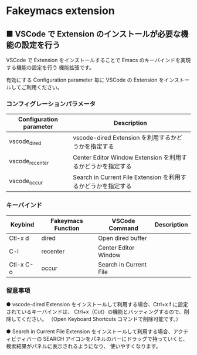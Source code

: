 #+STARTUP: showall indent

* Fakeymacs extension

** ■ VSCode で Extension のインストールが必要な機能の設定を行う

VSCode で Extension をインストールすることで Emacs のキーバインドを実現する機能の設定を行う
機能拡張です。

有効にする Configuration parameter 毎に VSCode の Extension をインストールしてご利用ください。

*** コンフィグレーションパラメータ

|-------------------------+----------------------------------------------------------------|
| Configuration parameter | Description                                                    |
|-------------------------+----------------------------------------------------------------|
| vscode_dired            | vscode-dired Extension を利用するかどうかを指定する            |
| vscode_recenter         | Center Editor Window Extension を利用するかどうかを指定する    |
| vscode_occur            | Search in Current File Extension  を利用するかどうかを指定する |
|-------------------------+----------------------------------------------------------------|

*** キーバインド

|-----------+--------------------+------------------------+-------------|
| Keybind   | Fakeymacs Function | VSCode Command         | Description |
|-----------+--------------------+------------------------+-------------|
| Ctl-x d   | dired              | Open dired buffer      |             |
| C-l       | recenter           | Center Editor Window   |             |
| Ctl-x C-o | occur              | Search in Current File |             |
|-----------+--------------------+------------------------+-------------|

*** 留意事項

● vscode-dired Extension をインストールして利用する場合、Ctrl+x f に設定されているキーバインドは、
Ctrl+x（Cut）の機能とバッティングするので、削除してください。
（Open Keyboard Shortcuts コマンドで削除可能です。）

● Search in Current File Extension をインストールして利用する場合、アクティビティバーの SEARCH
アイコンをパネルのバーにドラッグで持っていくと、検索結果がパネルに表示されるようになり、
使いやすくなります。
